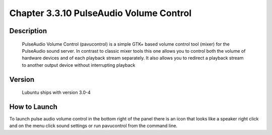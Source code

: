 Chapter 3.3.10 PulseAudio Volume Control
========================================

Description
-----------
 PulseAudio Volume Control (pavucontrol) is a simple GTK+ based volume
 control tool (mixer) for the PulseAudio sound server. In contrast to
 classic mixer tools this one allows you to control both the volume of
 hardware devices and of each playback stream separately. It also allows
 you to redirect a playback stream to another output device without
 interrupting playback

Version
-------
 Lubuntu ships with version 3.0-4

How to Launch
-------------
To launch pulse audio volume control in the bottom right of the panel there is an icon that looks like a speaker right click and on the menu click sound settings or run pavucontrol from the command line.  
